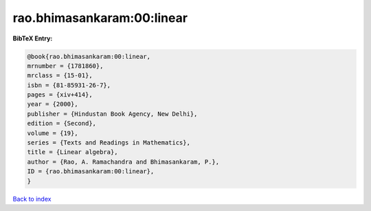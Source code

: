 rao.bhimasankaram:00:linear
===========================

.. :cite:t:`rao.bhimasankaram:00:linear`

.. bibliography:: ../../All.bib

**BibTeX Entry:**

.. code-block:: bibtex

   @book{rao.bhimasankaram:00:linear,
   mrnumber = {1781860},
   mrclass = {15-01},
   isbn = {81-85931-26-7},
   pages = {xiv+414},
   year = {2000},
   publisher = {Hindustan Book Agency, New Delhi},
   edition = {Second},
   volume = {19},
   series = {Texts and Readings in Mathematics},
   title = {Linear algebra},
   author = {Rao, A. Ramachandra and Bhimasankaram, P.},
   ID = {rao.bhimasankaram:00:linear},
   }

`Back to index <../index>`_

